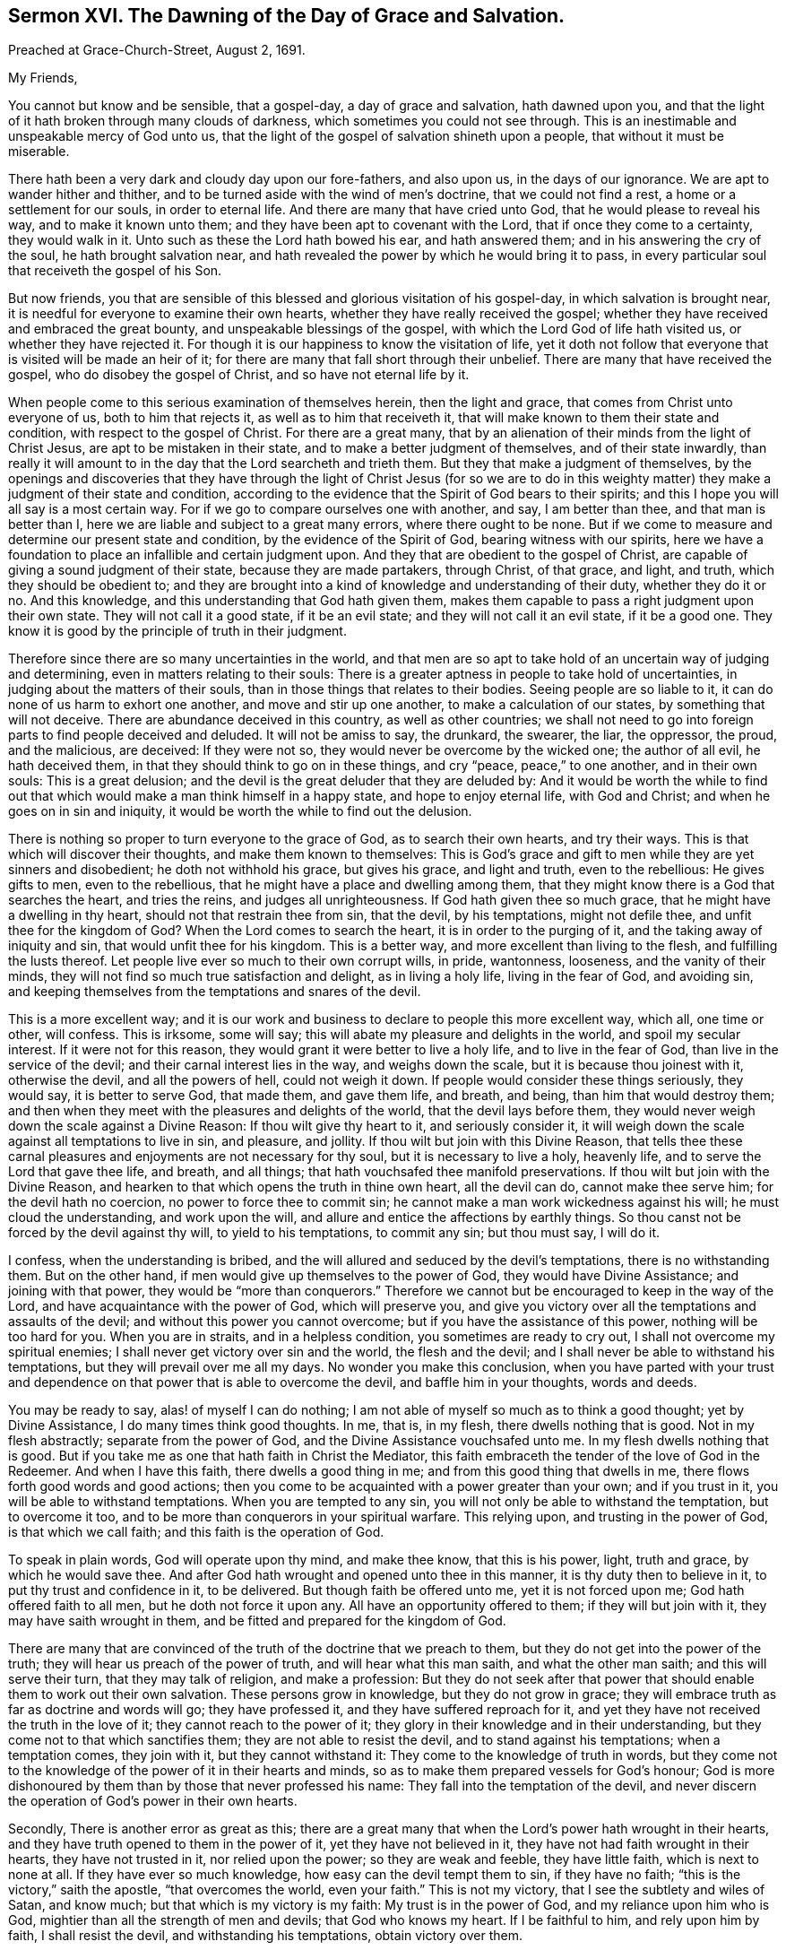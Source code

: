 == Sermon XVI. The Dawning of the Day of Grace and Salvation.

Preached at Grace-Church-Street, August 2, 1691.

My Friends,

You cannot but know and be sensible, that a gospel-day, a day of grace and salvation,
hath dawned upon you,
and that the light of it hath broken through many clouds of darkness,
which sometimes you could not see through.
This is an inestimable and unspeakable mercy of God unto us,
that the light of the gospel of salvation shineth upon a people,
that without it must be miserable.

There hath been a very dark and cloudy day upon our fore-fathers, and also upon us,
in the days of our ignorance.
We are apt to wander hither and thither,
and to be turned aside with the wind of men`'s doctrine, that we could not find a rest,
a home or a settlement for our souls, in order to eternal life.
And there are many that have cried unto God, that he would please to reveal his way,
and to make it known unto them; and they have been apt to covenant with the Lord,
that if once they come to a certainty, they would walk in it.
Unto such as these the Lord hath bowed his ear, and hath answered them;
and in his answering the cry of the soul, he hath brought salvation near,
and hath revealed the power by which he would bring it to pass,
in every particular soul that receiveth the gospel of his Son.

But now friends,
you that are sensible of this blessed and glorious visitation of his gospel-day,
in which salvation is brought near,
it is needful for everyone to examine their own hearts,
whether they have really received the gospel;
whether they have received and embraced the great bounty,
and unspeakable blessings of the gospel, with which the Lord God of life hath visited us,
or whether they have rejected it.
For though it is our happiness to know the visitation of life,
yet it doth not follow that everyone that is visited will be made an heir of it;
for there are many that fall short through their unbelief.
There are many that have received the gospel, who do disobey the gospel of Christ,
and so have not eternal life by it.

When people come to this serious examination of themselves herein,
then the light and grace, that comes from Christ unto everyone of us,
both to him that rejects it, as well as to him that receiveth it,
that will make known to them their state and condition,
with respect to the gospel of Christ.
For there are a great many,
that by an alienation of their minds from the light of Christ Jesus,
are apt to be mistaken in their state, and to make a better judgment of themselves,
and of their state inwardly,
than really it will amount to in the day that the Lord searcheth and trieth them.
But they that make a judgment of themselves,
by the openings and discoveries that they have through the light of Christ Jesus (for
so we are to do in this weighty matter) they make a judgment of their state and condition,
according to the evidence that the Spirit of God bears to their spirits;
and this I hope you will all say is a most certain way.
For if we go to compare ourselves one with another, and say, I am better than thee,
and that man is better than I, here we are liable and subject to a great many errors,
where there ought to be none.
But if we come to measure and determine our present state and condition,
by the evidence of the Spirit of God, bearing witness with our spirits,
here we have a foundation to place an infallible and certain judgment upon.
And they that are obedient to the gospel of Christ,
are capable of giving a sound judgment of their state, because they are made partakers,
through Christ, of that grace, and light, and truth, which they should be obedient to;
and they are brought into a kind of knowledge and understanding of their duty,
whether they do it or no.
And this knowledge, and this understanding that God hath given them,
makes them capable to pass a right judgment upon their own state.
They will not call it a good state, if it be an evil state;
and they will not call it an evil state, if it be a good one.
They know it is good by the principle of truth in their judgment.

Therefore since there are so many uncertainties in the world,
and that men are so apt to take hold of an uncertain way of judging and determining,
even in matters relating to their souls:
There is a greater aptness in people to take hold of uncertainties,
in judging about the matters of their souls,
than in those things that relates to their bodies.
Seeing people are so liable to it, it can do none of us harm to exhort one another,
and move and stir up one another, to make a calculation of our states,
by something that will not deceive.
There are abundance deceived in this country, as well as other countries;
we shall not need to go into foreign parts to find people deceived and deluded.
It will not be amiss to say, the drunkard, the swearer, the liar, the oppressor,
the proud, and the malicious, are deceived: If they were not so,
they would never be overcome by the wicked one; the author of all evil,
he hath deceived them, in that they should think to go on in these things,
and cry "`peace, peace,`" to one another, and in their own souls:
This is a great delusion; and the devil is the great deluder that they are deluded by:
And it would be worth the while to find out that
which would make a man think himself in a happy state,
and hope to enjoy eternal life, with God and Christ;
and when he goes on in sin and iniquity,
it would be worth the while to find out the delusion.

There is nothing so proper to turn everyone to the grace of God,
as to search their own hearts, and try their ways.
This is that which will discover their thoughts, and make them known to themselves:
This is God`'s grace and gift to men while they are yet sinners and disobedient;
he doth not withhold his grace, but gives his grace, and light and truth,
even to the rebellious: He gives gifts to men, even to the rebellious,
that he might have a place and dwelling among them,
that they might know there is a God that searches the heart, and tries the reins,
and judges all unrighteousness.
If God hath given thee so much grace, that he might have a dwelling in thy heart,
should not that restrain thee from sin, that the devil, by his temptations,
might not defile thee, and unfit thee for the kingdom of God?
When the Lord comes to search the heart, it is in order to the purging of it,
and the taking away of iniquity and sin, that would unfit thee for his kingdom.
This is a better way, and more excellent than living to the flesh,
and fulfilling the lusts thereof.
Let people live ever so much to their own corrupt wills, in pride, wantonness, looseness,
and the vanity of their minds, they will not find so much true satisfaction and delight,
as in living a holy life, living in the fear of God, and avoiding sin,
and keeping themselves from the temptations and snares of the devil.

This is a more excellent way;
and it is our work and business to declare to people this more excellent way, which all,
one time or other, will confess.
This is irksome, some will say; this will abate my pleasure and delights in the world,
and spoil my secular interest.
If it were not for this reason, they would grant it were better to live a holy life,
and to live in the fear of God, than live in the service of the devil;
and their carnal interest lies in the way, and weighs down the scale,
but it is because thou joinest with it, otherwise the devil, and all the powers of hell,
could not weigh it down.
If people would consider these things seriously, they would say,
it is better to serve God, that made them, and gave them life, and breath, and being,
than him that would destroy them;
and then when they meet with the pleasures and delights of the world,
that the devil lays before them,
they would never weigh down the scale against a Divine Reason:
If thou wilt give thy heart to it, and seriously consider it,
it will weigh down the scale against all temptations to live in sin, and pleasure,
and jollity.
If thou wilt but join with this Divine Reason,
that tells thee these carnal pleasures and enjoyments are not necessary for thy soul,
but it is necessary to live a holy, heavenly life,
and to serve the Lord that gave thee life, and breath, and all things;
that hath vouchsafed thee manifold preservations.
If thou wilt but join with the Divine Reason,
and hearken to that which opens the truth in thine own heart, all the devil can do,
cannot make thee serve him; for the devil hath no coercion,
no power to force thee to commit sin;
he cannot make a man work wickedness against his will; he must cloud the understanding,
and work upon the will, and allure and entice the affections by earthly things.
So thou canst not be forced by the devil against thy will, to yield to his temptations,
to commit any sin; but thou must say, I will do it.

I confess, when the understanding is bribed,
and the will allured and seduced by the devil`'s temptations,
there is no withstanding them.
But on the other hand, if men would give up themselves to the power of God,
they would have Divine Assistance; and joining with that power,
they would be "`more than conquerors.`"
Therefore we cannot but be encouraged to keep in the way of the Lord,
and have acquaintance with the power of God, which will preserve you,
and give you victory over all the temptations and assaults of the devil;
and without this power you cannot overcome; but if you have the assistance of this power,
nothing will be too hard for you.
When you are in straits, and in a helpless condition, you sometimes are ready to cry out,
I shall not overcome my spiritual enemies;
I shall never get victory over sin and the world, the flesh and the devil;
and I shall never be able to withstand his temptations,
but they will prevail over me all my days.
No wonder you make this conclusion,
when you have parted with your trust and dependence
on that power that is able to overcome the devil,
and baffle him in your thoughts, words and deeds.

You may be ready to say, alas! of myself I can do nothing;
I am not able of myself so much as to think a good thought; yet by Divine Assistance,
I do many times think good thoughts.
In me, that is, in my flesh, there dwells nothing that is good.
Not in my flesh abstractly; separate from the power of God,
and the Divine Assistance vouchsafed unto me.
In my flesh dwells nothing that is good.
But if you take me as one that hath faith in Christ the Mediator,
this faith embraceth the tender of the love of God in the Redeemer.
And when I have this faith, there dwells a good thing in me;
and from this good thing that dwells in me,
there flows forth good words and good actions;
then you come to be acquainted with a power greater than your own;
and if you trust in it, you will be able to withstand temptations.
When you are tempted to any sin, you will not only be able to withstand the temptation,
but to overcome it too, and to be more than conquerors in your spiritual warfare.
This relying upon, and trusting in the power of God, is that which we call faith;
and this faith is the operation of God.

To speak in plain words, God will operate upon thy mind, and make thee know,
that this is his power, light, truth and grace, by which he would save thee.
And after God hath wrought and opened unto thee in this manner,
it is thy duty then to believe in it, to put thy trust and confidence in it,
to be delivered.
But though faith be offered unto me, yet it is not forced upon me;
God hath offered faith to all men, but he doth not force it upon any.
All have an opportunity offered to them; if they will but join with it,
they may have saith wrought in them, and be fitted and prepared for the kingdom of God.

There are many that are convinced of the truth of the doctrine that we preach to them,
but they do not get into the power of the truth;
they will hear us preach of the power of truth, and will hear what this man saith,
and what the other man saith; and this will serve their turn,
that they may talk of religion, and make a profession:
But they do not seek after that power that should
enable them to work out their own salvation.
These persons grow in knowledge, but they do not grow in grace;
they will embrace truth as far as doctrine and words will go; they have professed it,
and they have suffered reproach for it,
and yet they have not received the truth in the love of it;
they cannot reach to the power of it;
they glory in their knowledge and in their understanding,
but they come not to that which sanctifies them; they are not able to resist the devil,
and to stand against his temptations; when a temptation comes, they join with it,
but they cannot withstand it: They come to the knowledge of truth in words,
but they come not to the knowledge of the power of it in their hearts and minds,
so as to make them prepared vessels for God`'s honour;
God is more dishonoured by them than by those that never professed his name:
They fall into the temptation of the devil,
and never discern the operation of God`'s power in their own hearts.

Secondly, There is another error as great as this;
there are a great many that when the Lord`'s power hath wrought in their hearts,
and they have truth opened to them in the power of it, yet they have not believed in it,
they have not had faith wrought in their hearts, they have not trusted in it,
nor relied upon the power; so they are weak and feeble, they have little faith,
which is next to none at all.
If they have ever so much knowledge, how easy can the devil tempt them to sin,
if they have no faith; "`this is the victory,`" saith the apostle,
"`that overcomes the world, even your faith.`"
This is not my victory, that I see the subtlety and wiles of Satan, and know much;
but that which is my victory is my faith: My trust is in the power of God,
and my reliance upon him who is God, mightier than all the strength of men and devils;
that God who knows my heart.
If I be faithful to him, and rely upon him by faith, I shall resist the devil,
and withstanding his temptations, obtain victory over them.

This power you may have by the gospel;
but then you must be true to the power of it in yourselves;
for I do distinguish between the gospel, as it is a doctrine and word preached,
and an invisible, divine power working upon men by the preaching of the gospel;
you will all hear the gospel preached, though you be ever so proud and high-minded,
and you will say it is true;
but you can never come to the saving knowledge of the gospel itself,
till you find it working inwardly upon yourselves.

We do not pretend to any power of opening men`'s hearts,
as God opened the heart of Lydia;
but when people come to wait upon God with a serious and religious mind,
you will find the power of the word working effectually upon you,
and so the gospel will become the power of God to your salvation.
This is, and shall be my prayer, for all religious assemblies,
that the Lord will be pleased to teach them, by his invisible word,
and beget living desires in them towards himself,
and bring them to an esteem of holiness and righteousness,
that they may adorn the gospel of Christ, by living gospel-lives; for want of this,
what dishonour have men brought to God, and what reproach upon the gospel.
O! that people would come to hear the word preached, with desire to profit by it,
and say, Lord, do me some good this day,
give me a powerful refreshing visitation at this time;
give me some living experience of thy Almighty Power working upon my heart,
that I may not be led by this man`'s word, or that man`'s opinion; for if they mistake,
I shall be mistaken: But if I build my faith upon what God in his word reveals to me,
I shall infallibly know what I am to believe and practise,
and I shall receive from God some good thing,
and I shall know "`what is the good and acceptable will of God;`" I shall find
that there is power in the gospel for building me up in the most holy faith,
and that it is mighty, through God,
for the pulling down of the strongholds of sin and Satan,
and I shall see the salvation of God brought near to me.

When the gospel becomes the power of God,
and worketh upon the hearts of men by the operation of the Divine Power,
they may distinguish between that faith that is built upon the declarations of men,
and that which is wrought by the revelation and discovery
of the mind of God in their souls;
this is that which we may bottom upon,
and have an anchor sure and steadfast in our own souls; when I depend upon Christ,
"`the rock of ages,`" both of this age, and all other ages,
my faith must be placed upon him; and when I hear the word of a man,
I must have an eye to God, that he will reveal his power in my heart;
this will make me believe in the Lord Jesus Christ,
and receive that ingrafted word which is able to save my soul:
I shall not only hear the word, but live in obedience to it.
What signifies it to make a profession that I have the light within,
if I do not give obedience to it?
For without that, it is all hypocrisy; all pretence to holiness, or righteousness,
all mortification, is but hypocrisy,
any further than we find the power of truth making
an impression upon our hearts and minds,
bringing us to the obedience of faith.

Let them therefore that profess righteousness, live righteously,
and they that hear the gospel, live in obedience to it;
and those that profess to be Christians, let them live like Christians indeed:
When everyone comes to know within himself, so far as the gospel hath shined upon him,
that they have received the truth in the love of it,
and love the truth as it is in Jesus, and are obedient to the gospel,
they shall know the salvation of it.
There is a discovery of God`'s power in the gospel, and there is a believing of it,
and trusting in it; this is that which belongs to a Christian,
this is the beginning and the first step to a Christian life; we must believe in Christ;
"`for without faith it is impossible to please God.`"
He that believeth, should be careful to walk in the truth that he hath received,
and then he shall have a testimony of the power and virtue of it in his own soul.
This virtue and power, if he joins with it, hath the government of his heart and life,
and gives him victory over the world, and the temptations of Satan.

You know in the primitive times there were believers that not only held the faith,
but loved by faith; and by that faith they got victory over all the allurements,
and pleasures and vanities of the world.
"`I have fought a good fight,`" saith the apostle, 2 Tim. 4:7-8,
"`I have finished my course, I have kept the faith,
henceforth is laid up for me a crown of righteousness, which the Lord,
the righteous Judge, shall give me at that day, and not to me only,
but unto all them also that love its appearing.`"
I have got the victory and there remains an eternal weight of glory for me.

My friends, this is our ambition, and all our labour among you,
that you may be built up in the most holy faith; that you may be brought home to Christ,
in all your meetings and gatherings together:
You should desire to be enriched with faith,
and to have your own store-house filled with all the fruits of the Spirit,
and not only seek for the knowledge of the truth,
but be subject and obedient to what you know,
otherwise by your religion you will but hurt yourselves.
And the apostle Peter, 2 Peter 1:12, speaks of knowing the truth,
and of being established in it,
and of some that "`after they had escaped the pollutions of the world,
through the knowledge of our Lord and Saviour, Jesus Christ,
they are again entangled therein, and overcome,
and the latter end with them is worse than the beginning;
for it had been better for them not to have known the way of righteousness,
than after they have known it, to turn from the holy commandment delivered unto them.`"
There is a power goes along with the preaching of the gospel,
that will enable you to do what you know; the gospel is a powerful doctrine,
whether you know it or not, or whether you submit to it or not,
yet pray remember that God`'s people are a willing people in the day of his power,
they are a certain sort of people that are devoted to God,
and submit all their worldly honours, interests, profits and pleasures,
to the pleasure of God, and desire no other pleasure or happiness,
but to enjoy his presence and favour; they are satisfied with this,
and they are a happy people, being made a willing people in the day of God`'s power;
they are willing to deny themselves, to take up a daily cross and follow Christ,
and have salvation upon his terms.

There are a great many professors that have notions, and out-side appearances,
but they want that virtue, and life, and power, that should settle them in religion,
and a love of the truth.
The Lord that knows our hearts,
knows that our labour and travel among you hath been designed for your good,
and that our hearts desire is, that you "`may be saved in the day of the Lord Jesus.`"
We would have people consider, and attend and hear what God speaks,
and what he hath taught you by the ministers of the gospel: We have all ears to hear,
let us thank God for that;
blessed be God that there is a power and an ability of hearing with an outward ear;
but there are many that will not so much as give the hearing
to what might be spoken to them from the Lord:
"`He that hath ears to hear,
let him hear what the Spirit saith to the churches;`" and what he saith to his own soul;
hear what the Spirit saith of your own state and condition; if it be good,
bless God for it; are you in so good a condition, that you have no trouble,
no distress to lament, no wants to supply, blessed are you that have none;
but if you find that you have done amiss,
and if the Lord should call you this night to give up your account,
the Lord hath a great deal against you, I am sure;
and I tell you it is your duty to turn to the Lord with unfeigned repentance,
that through Christ Jesus, you may receive pardon and remission of all your sins,
and hear what the Spirit saith to yourselves, and in yourselves.

Pray come and make it your work and business the rest of the time you have to live,
to work out your salvation with fear and trembling, that when Christ comes, you may say,
"`come Lord Jesus,`" come quickly, purify me and sanctify me,
and prepare me to be presented to the Father "`without spot,
and blameless;`" the day is coming that this will be the desire of everyone of you.

And it is the earnest breathing and desire of my soul,
that everyone of you may have an eye unto the Lord, and he will look down from Heaven,
and have regard to the cry and the sighing of the needy soul.
God will arise, and find out the people that breathe after him,
and that desire to be reconciled to him, through the Mediator Jesus Christ;
the Lord loveth to find out such a people,
and I am glad to preach to such a people the glad tidings of the gospel,
and to teach as God hath taught me; good and upright is the Lord,
therefore will he teach and guide you in the way which you should go.
Walk humbly with God; he will resist the proud, but he will give grace unto the humble.
Walk uprightly before the Lord in this gospel-day that shines upon you;
love the appearance of God, and prize it, though it hath not been so glorious to you,
as to some others, yet despise not the day of small things:
live in subjection to that grace that the Lord hath given you,
and the Lord will give you more grace, and pour out his Spirit,
and multiply his blessings upon you;
the Lord hath "`begun a good work in you,`" and he will "`carry it on to the day of
Christ,`" and will vouchsafe to bring the glorious day of his visitation upon you.

To the Lord I leave you, to his favour and protection I commit you;
remember that there is no salvation but by Jesus Christ, and none to be had by Christ,
till you come to believe in him; to him that searcheth the heart, and tries the reins,
that pardoneth iniquity, transgression and sin, for the sake of Christ Jesus,
the Mediator, to him I do commit you,
not doubting but that he that hath begun a good work in you,
will at last complete and finish it to his own praise and your salvation.
